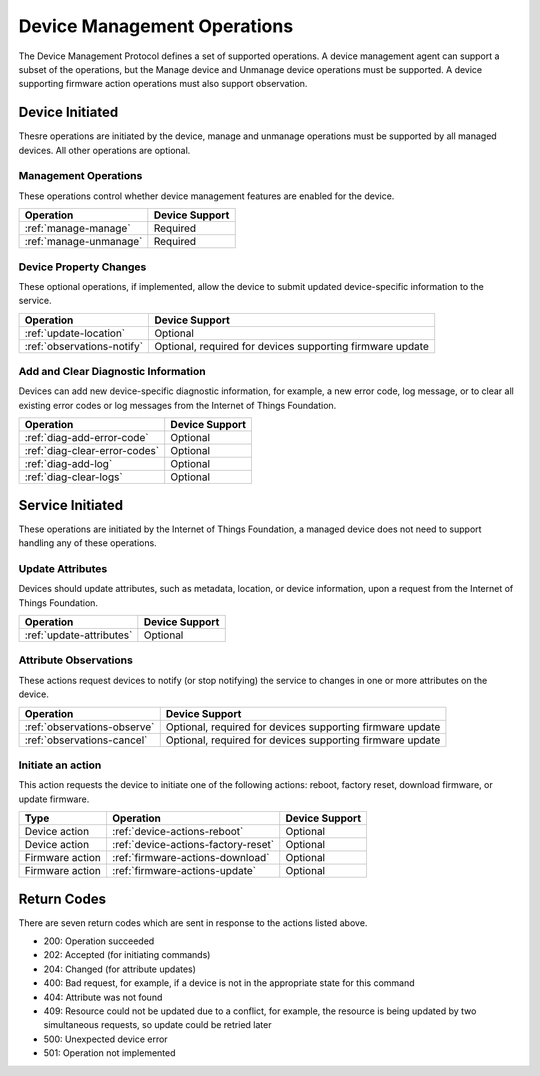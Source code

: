 ============================
Device Management Operations
============================

The Device Management Protocol defines a set of supported operations. A device management agent can support a subset of the operations, but the Manage device and Unmanage device operations must be supported. A device supporting firmware action operations must also support observation.

Device Initiated
----------------

Thesre operations are initiated by the device, manage and unmanage operations must be supported by all managed devices.  All other operations are optional. 


Management Operations
~~~~~~~~~~~~~~~~~~~~~

These operations control whether device management features are enabled for the device.

+------------------------+------------------------+
| Operation              | Device Support         |
+========================+========================+
| :ref:`manage-manage`   | Required               |
+------------------------+------------------------+
| :ref:`manage-unmanage` | Required               |
+------------------------+------------------------+

	
Device Property Changes
~~~~~~~~~~~~~~~~~~~~~~~

These optional operations, if implemented, allow the device to submit updated device-specific information to the service.

+----------------------------+------------------------+
| Operation                  | Device Support         |
+============================+========================+
| :ref:`update-location`     | Optional               |
+----------------------------+------------------------+
| :ref:`observations-notify` | Optional, required     |
|                            | for devices supporting |
|                            | firmware update        |
+----------------------------+------------------------+


Add and Clear Diagnostic Information
~~~~~~~~~~~~~~~~~~~~~~~~~~~~~~~~~~~~

Devices can add new device-specific diagnostic information, for example, a new error code, log message, or to clear all existing error codes or log messages from the Internet of Things Foundation.

+-------------------------------+------------------------+
| Operation                     | Device Support         |
+===============================+========================+
| :ref:`diag-add-error-code`    | Optional               |
+-------------------------------+------------------------+
| :ref:`diag-clear-error-codes` | Optional               |
+-------------------------------+------------------------+
| :ref:`diag-add-log`           | Optional               |
+-------------------------------+------------------------+
| :ref:`diag-clear-logs`        | Optional               |
+-------------------------------+------------------------+

	
Service Initiated
-----------------

These operations are initiated by the Internet of Things Foundation, a managed device does not need to support handling any of these operations.


Update Attributes
~~~~~~~~~~~~~~~~~
Devices should update attributes, such as metadata, location, or device information, upon a request from the Internet of Things Foundation.

+--------------------------+------------------------+
| Operation                | Device Support         |
+==========================+========================+
| :ref:`update-attributes` | Optional               |
+--------------------------+------------------------+


Attribute Observations
~~~~~~~~~~~~~~~~~~~~~~
These actions request devices to notify (or stop notifying) the service to changes in one or more attributes on the device.

+------------------------------+------------------------+
| Operation                    | Device Support         |
+==============================+========================+
| :ref:`observations-observe`  | Optional, required for |
|                              | devices supporting     |
|                              | firmware update        |
+------------------------------+------------------------+
| :ref:`observations-cancel`   | Optional, required for |
|                              | devices supporting     |
|                              | firmware update        |
+------------------------------+------------------------+


Initiate an action
~~~~~~~~~~~~~~~~~~

This action requests the device to initiate one of the following actions: reboot, factory reset, download firmware, or update firmware.

+----------------------+-------------------------------------------------+------------------------+
| Type                 | Operation                                       | Device Support         |
+======================+=================================================+========================+
| Device action        | :ref:`device-actions-reboot`                    | Optional               |
+----------------------+-------------------------------------------------+------------------------+
| Device action        | :ref:`device-actions-factory-reset`             | Optional               |
+----------------------+-------------------------------------------------+------------------------+
| Firmware action      | :ref:`firmware-actions-download`                | Optional               |
+----------------------+-------------------------------------------------+------------------------+
| Firmware action      | :ref:`firmware-actions-update`                  | Optional               |
+----------------------+-------------------------------------------------+------------------------+


Return Codes
-------------

There are seven return codes which are sent in response to the actions listed above.

- 200: Operation succeeded
- 202: Accepted (for initiating commands)
- 204: Changed (for attribute updates)
- 400: Bad request, for example, if a device is not in the appropriate state for this command
- 404: Attribute was not found
- 409: Resource could not be updated due to a conflict, for example, the resource is being updated by two simultaneous requests, so update could be retried later
- 500: Unexpected device error
- 501: Operation not implemented
